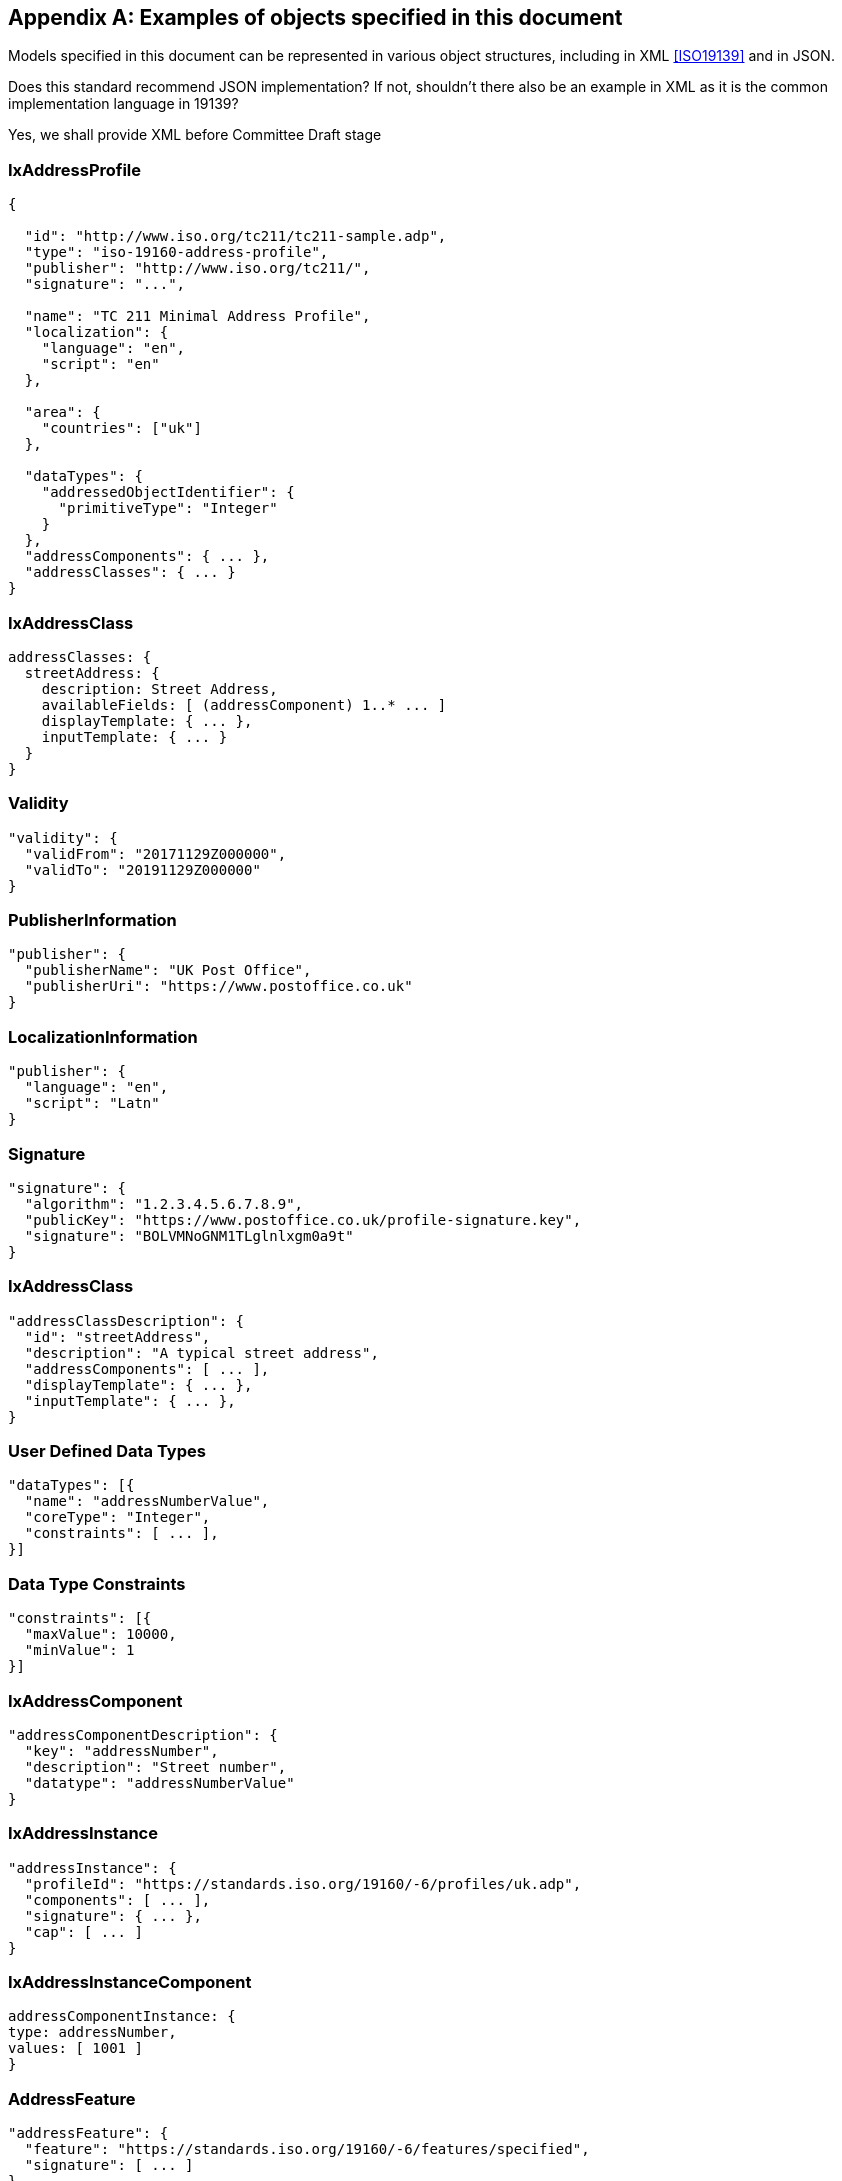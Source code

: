 
[[AnnexC]]
[appendix,obligation=informative]
== Examples of objects specified in this document

Models specified in this document can be represented in various
object structures, including in XML <<ISO19139>> and in JSON.

[source=Stephane Garcia]
****
Does this standard recommend JSON implementation? If not, shouldn’t
there also be an example in XML as it is the common implementation
language in 19139?
****

[source=Ronald Tse]
****
Yes, we shall provide XML before Committee Draft stage
****

=== IxAddressProfile

[source,json]
----
{

  "id": "http://www.iso.org/tc211/tc211-sample.adp",
  "type": "iso-19160-address-profile",
  "publisher": "http://www.iso.org/tc211/",
  "signature": "...",

  "name": "TC 211 Minimal Address Profile",
  "localization": {
    "language": "en",
    "script": "en"
  },

  "area": {
    "countries": ["uk"]
  },

  "dataTypes": {
    "addressedObjectIdentifier": {
      "primitiveType": "Integer"
    }
  },
  "addressComponents": { ... },
  "addressClasses": { ... }
}
----

=== IxAddressClass

[source,json]
----
addressClasses: {
  streetAddress: {
    description: Street Address,
    availableFields: [ (addressComponent) 1..* ... ]
    displayTemplate: { ... },
    inputTemplate: { ... }
  }
}
----

=== Validity

[source,json]
----
"validity": {
  "validFrom": "20171129Z000000",
  "validTo": "20191129Z000000"
}
----

=== PublisherInformation

[source,json]
----
"publisher": {
  "publisherName": "UK Post Office",
  "publisherUri": "https://www.postoffice.co.uk"
}
----

=== LocalizationInformation

[source,json]
----
"publisher": {
  "language": "en",
  "script": "Latn"
}
----

=== Signature


[source,json]
----
"signature": {
  "algorithm": "1.2.3.4.5.6.7.8.9",
  "publicKey": "https://www.postoffice.co.uk/profile-signature.key",
  "signature": "BOLVMNoGNM1TLglnlxgm0a9t"
}
----

=== IxAddressClass


[source,json]
----
"addressClassDescription": {
  "id": "streetAddress",
  "description": "A typical street address",
  "addressComponents": [ ... ],
  "displayTemplate": { ... },
  "inputTemplate": { ... },
}
----

=== User Defined Data Types

[source,json]
----
"dataTypes": [{
  "name": "addressNumberValue",
  "coreType": "Integer",
  "constraints": [ ... ],
}]
----

=== Data Type Constraints

[source,json]
----
"constraints": [{
  "maxValue": 10000,
  "minValue": 1
}]
----

=== IxAddressComponent

[source,json]
----
"addressComponentDescription": {
  "key": "addressNumber",
  "description": "Street number",
  "datatype": "addressNumberValue"
}
----

=== IxAddressInstance

[source,json]
----
"addressInstance": {
  "profileId": "https://standards.iso.org/19160/-6/profiles/uk.adp",
  "components": [ ... ],
  "signature": { ... },
  "cap": [ ... ]
}
----

=== IxAddressInstanceComponent

[source,json]
----
addressComponentInstance: {
type: addressNumber,
values: [ 1001 ]
}
----

=== AddressFeature

[source,json]
----
"addressFeature": {
  "feature": "https://standards.iso.org/19160/-6/features/specified",
  "signature": [ ... ]
}
----

=== DisplayTemplate

[source=Ronald Tse]
****
Fill in.
****

[source,json]
----
DisplayTemplate: {
...
}
----

=== Form template (FormTemplate)

[source=Ronald Tse]
****
Fill in.
****

[source,json]
----
FormTemplate: {
...
}
----
